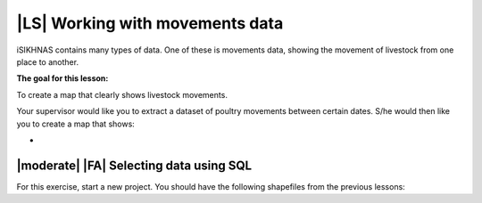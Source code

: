 |LS| Working with movements data
===============================================================================
iSIKHNAS contains many types of data. One of these is movements data, showing the 
movement of livestock from one place to another.

**The goal for this lesson:**

To create a map that clearly shows livestock movements.

Your supervisor would like you to extract a dataset of poultry movements between 
certain dates. S/he would then like you to create a map that shows:

* 

|moderate| |FA| Selecting data using SQL
--------------------------------------------------------------------------------

For this exercise, start a new project. You should have the following shapefiles from 
the previous lessons:


